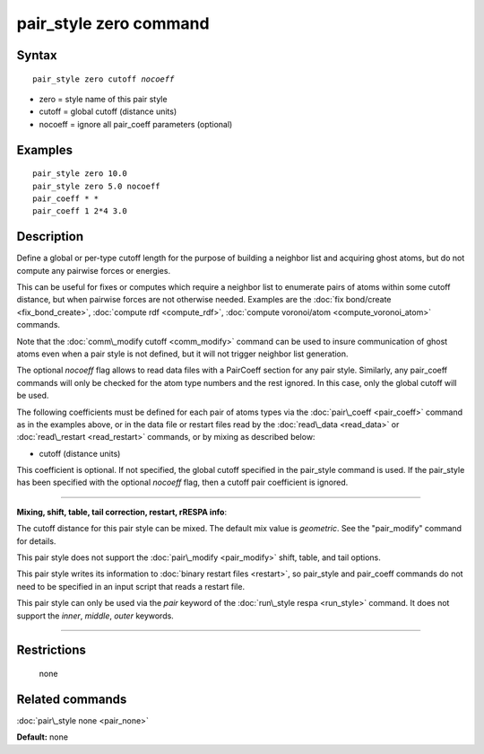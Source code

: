 .. index:: pair\_style zero

pair\_style zero command
========================

Syntax
""""""


.. parsed-literal::

   pair_style zero cutoff *nocoeff*

* zero = style name of this pair style
* cutoff = global cutoff (distance units)
* nocoeff = ignore all pair\_coeff parameters (optional)

Examples
""""""""


.. parsed-literal::

   pair_style zero 10.0
   pair_style zero 5.0 nocoeff
   pair_coeff \* \*
   pair_coeff 1 2\*4 3.0

Description
"""""""""""

Define a global or per-type cutoff length for the purpose of
building a neighbor list and acquiring ghost atoms, but do
not compute any pairwise forces or energies.

This can be useful for fixes or computes which require a neighbor list
to enumerate pairs of atoms within some cutoff distance, but when
pairwise forces are not otherwise needed.  Examples are the :doc:`fix bond/create <fix_bond_create>`, :doc:`compute rdf <compute_rdf>`,
:doc:`compute voronoi/atom <compute_voronoi_atom>` commands.

Note that the :doc:`comm\_modify cutoff <comm_modify>` command can be
used to insure communication of ghost atoms even when a pair style is
not defined, but it will not trigger neighbor list generation.

The optional *nocoeff* flag allows to read data files with a PairCoeff
section for any pair style. Similarly, any pair\_coeff commands
will only be checked for the atom type numbers and the rest ignored.
In this case, only the global cutoff will be used.

The following coefficients must be defined for each pair of atoms
types via the :doc:`pair\_coeff <pair_coeff>` command as in the examples
above, or in the data file or restart files read by the
:doc:`read\_data <read_data>` or :doc:`read\_restart <read_restart>`
commands, or by mixing as described below:

* cutoff (distance units)

This coefficient is optional.  If not specified, the global cutoff
specified in the pair\_style command is used. If the pair\_style has
been specified with the optional *nocoeff* flag, then a cutoff
pair coefficient is ignored.


----------


**Mixing, shift, table, tail correction, restart, rRESPA info**\ :

The cutoff distance for this pair style can be mixed.  The default mix
value is *geometric*\ .  See the "pair\_modify" command for details.

This pair style does not support the :doc:`pair\_modify <pair_modify>`
shift, table, and tail options.

This pair style writes its information to :doc:`binary restart files <restart>`, so pair\_style and pair\_coeff commands do not need
to be specified in an input script that reads a restart file.

This pair style can only be used via the *pair* keyword of the
:doc:`run\_style respa <run_style>` command.  It does not support the
*inner*\ , *middle*\ , *outer* keywords.


----------


Restrictions
""""""""""""
 none

Related commands
""""""""""""""""

:doc:`pair\_style none <pair_none>`

**Default:** none


.. _lws: http://lammps.sandia.gov
.. _ld: Manual.html
.. _lc: Commands_all.html
